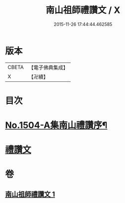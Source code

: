#+TITLE: 南山祖師禮讚文 / X
#+DATE: 2015-11-26 17:44:44.462585
* 版本
 |     CBETA|【電子佛典集成】|
 |         X|【卍續】    |

* 目次
* [[file:KR6k0207_001.txt::001-1078a1][No.1504-A集南山禮讚序¶]]
* [[file:KR6k0207_001.txt::1078b3][禮讚文]]
* 卷
** [[file:KR6k0207_001.txt][南山祖師禮讚文 1]]
